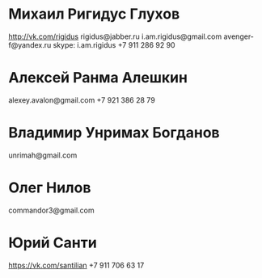 * Михаил Ригидус Глухов
  http://vk.com/rigidus
  rigidus@jabber.ru
  i.am.rigidus@gmail.com
  avenger-f@yandex.ru
  skype: i.am.rigidus
  +7 911 286 92 90

* Алексей Ранма Алешкин
  alexey.avalon@gmail.com
  +7 921 386 28 79

* Владимир Унримах Богданов
  unrimah@gmail.com

* Олег Нилов
  commandor3@gmail.com

* Юрий Санти
  https://vk.com/santilian
  +7 911 706 63 17
